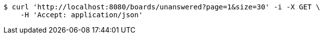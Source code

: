 [source,bash]
----
$ curl 'http://localhost:8080/boards/unanswered?page=1&size=30' -i -X GET \
    -H 'Accept: application/json'
----